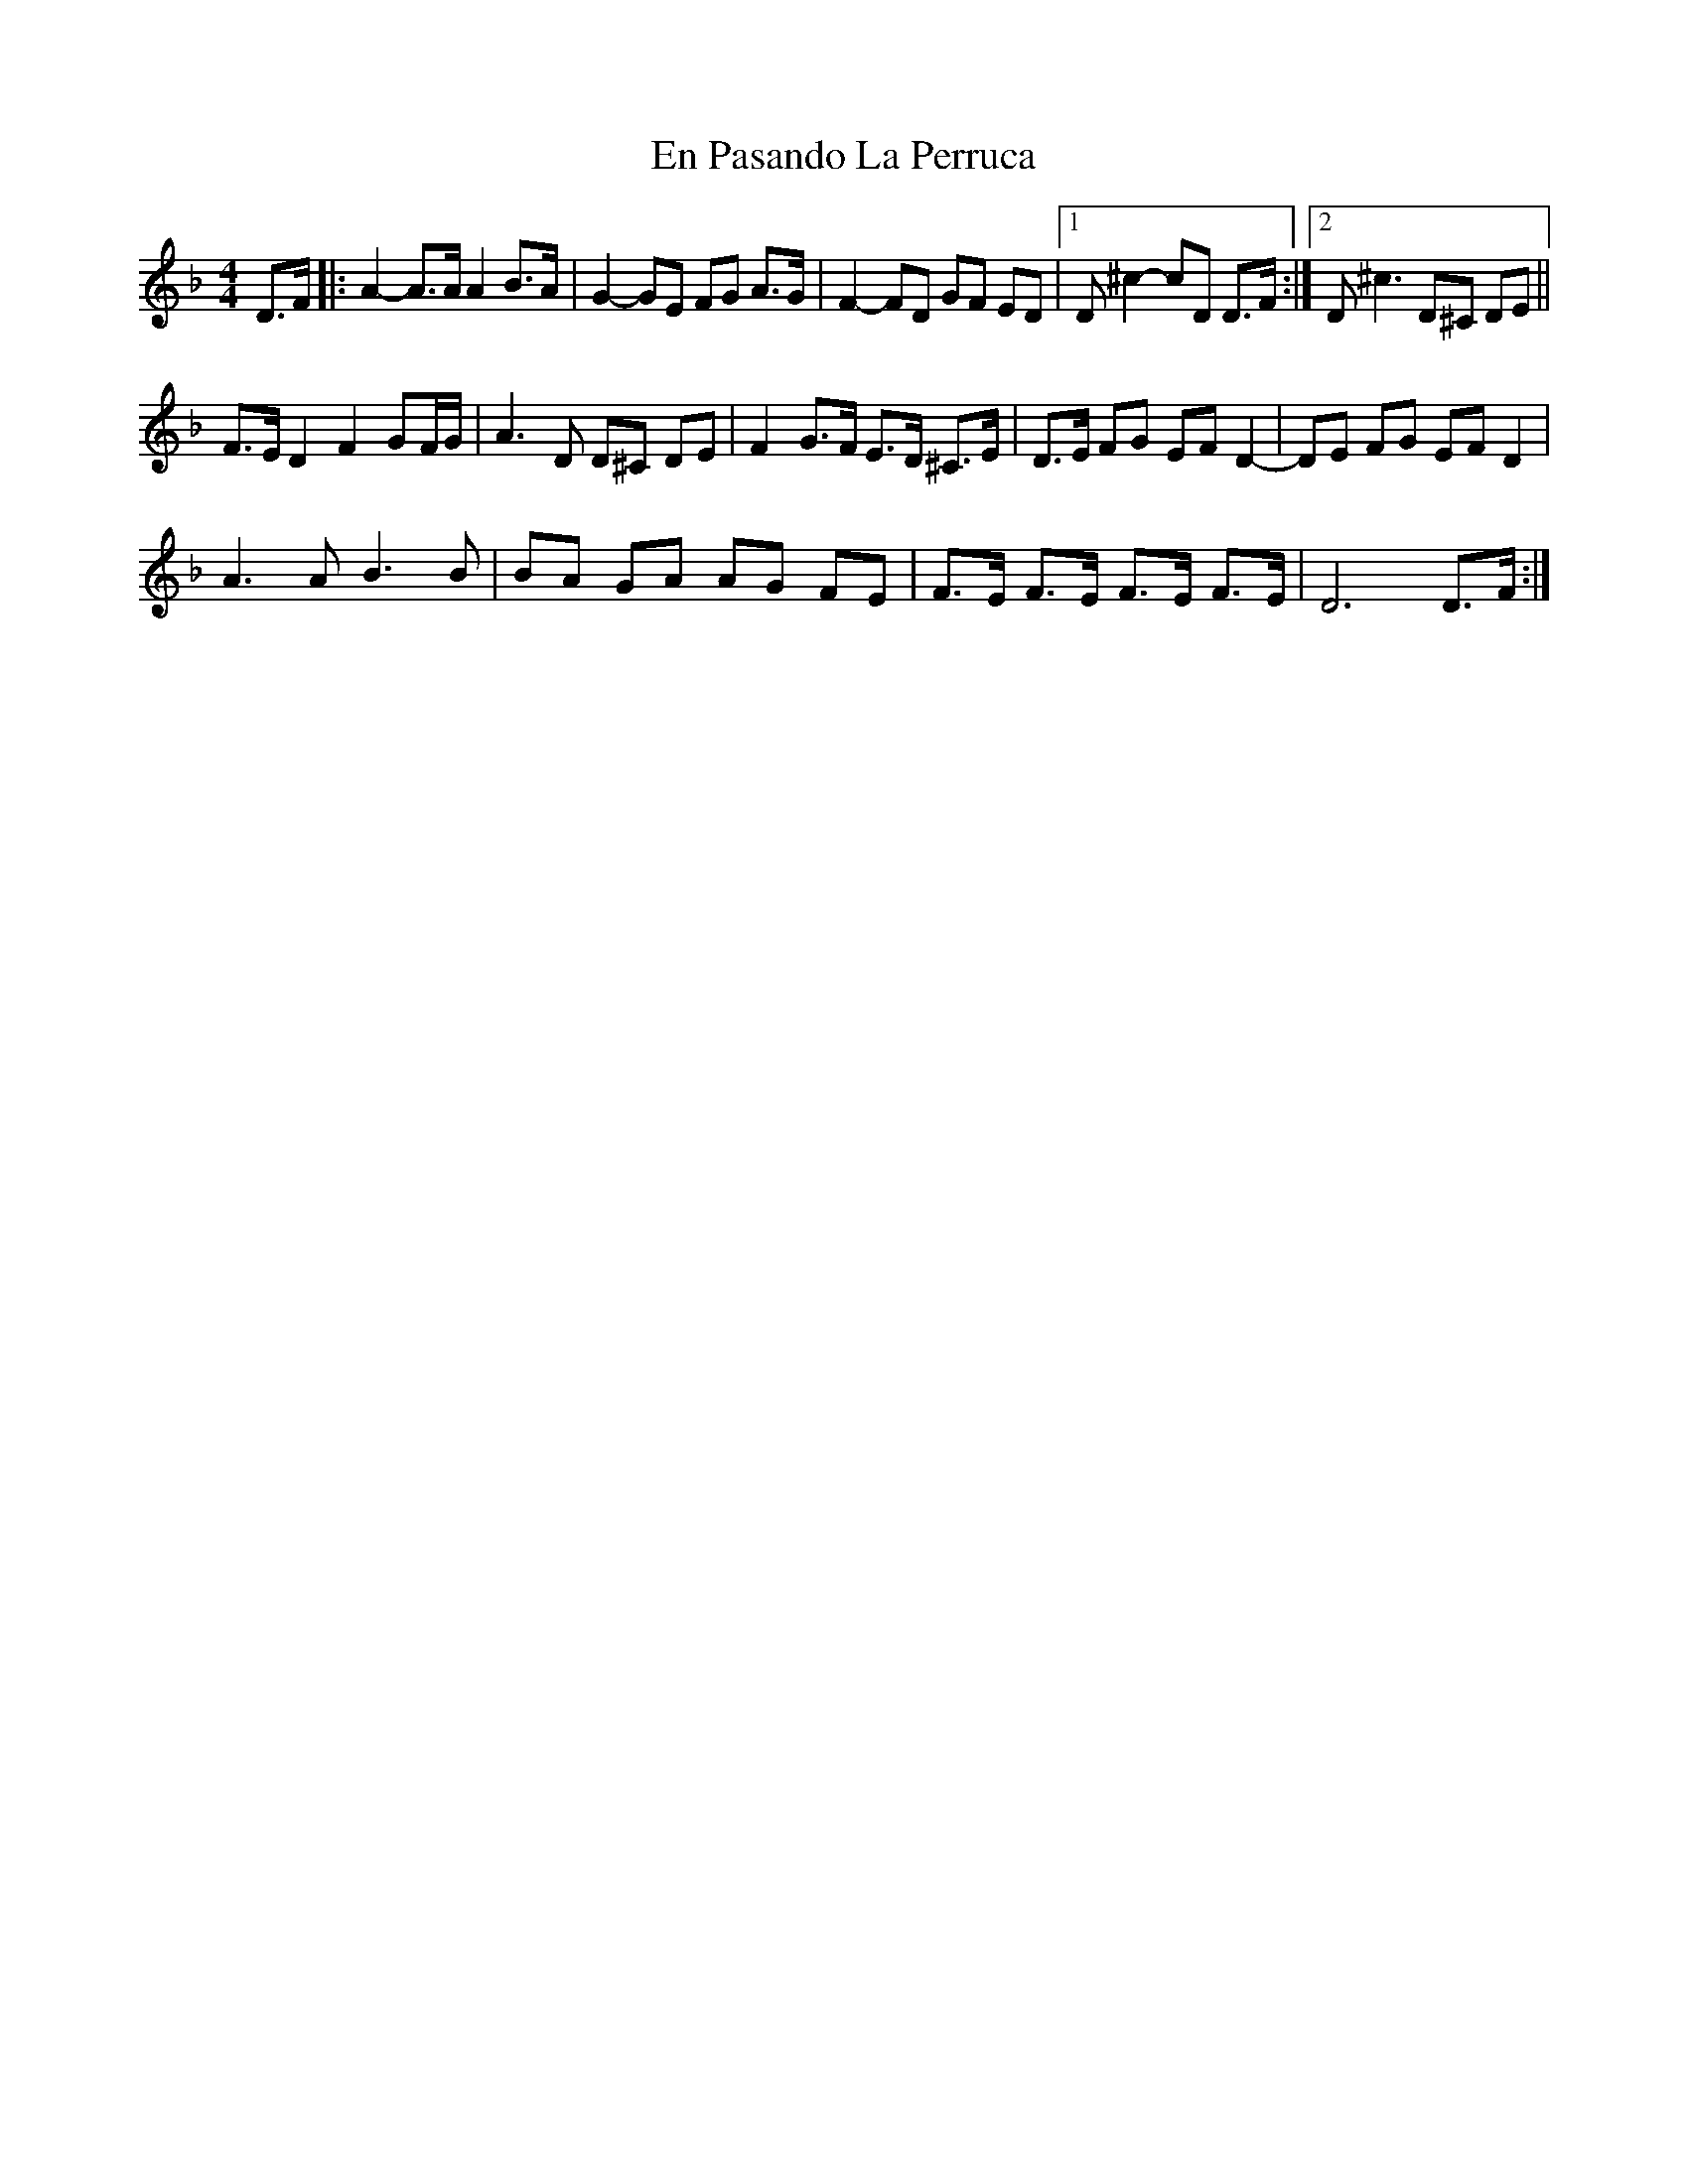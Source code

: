 X: 11950
T: En Pasando La Perruca
R: reel
M: 4/4
K: Dminor
D>F|:A2-A>AA2B>A|G2-GE FG A>G|F2-FD GF ED|1 D^c2-cD D>F:|2 D^c3D^C DE||
F>ED2F2GF/G/|A3D D^C DE|F2G>F E>D ^C>E|D>E FG EF D2-|DE FG EF D2|
A3A B3B|BA GA AG FE|F>E F>E F>E F>E|D6 D>F:|

